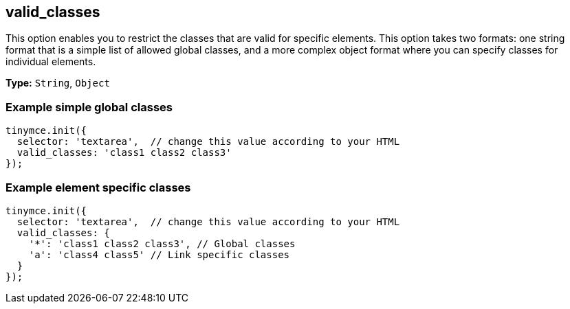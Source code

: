 [[valid_classes]]
== valid_classes

This option enables you to restrict the classes that are valid for specific elements. This option takes two formats: one string format that is a simple list of allowed global classes, and a more complex object format where you can specify classes for individual elements.

*Type:* `String`, `Object`

[[example-simple-global-classes]]
=== Example simple global classes
anchor:examplesimpleglobalclasses[historical anchor]

[source,js]
----
tinymce.init({
  selector: 'textarea',  // change this value according to your HTML
  valid_classes: 'class1 class2 class3'
});
----

[[example-element-specific-classes]]
=== Example element specific classes
anchor:exampleelementspecificclasses[historical anchor]

[source,js]
----
tinymce.init({
  selector: 'textarea',  // change this value according to your HTML
  valid_classes: {
    '*': 'class1 class2 class3', // Global classes
    'a': 'class4 class5' // Link specific classes
  }
});
----
